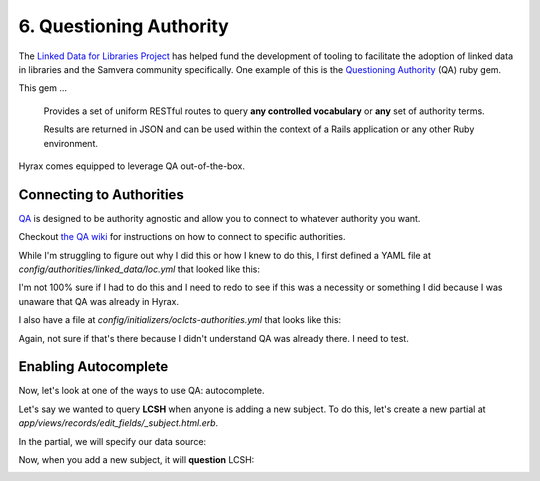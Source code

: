6. Questioning Authority
========================

.. image:: ../images/chicagofest.jpg

The `Linked Data for Libraries Project <https://ld4l.org/ld4l-2014/overview>`_ has helped fund the development of tooling
to facilitate the adoption of linked data in libraries and the Samvera community specifically. One example of this is
the `Questioning Authority <https://github.com/samvera/questioning_authority>`_ (QA) ruby gem.

This gem ...

    Provides a set of uniform RESTful routes to query **any controlled vocabulary** or **any** set of authority terms.

    Results are returned in JSON and can be used within the context of a Rails application or any other Ruby environment.

Hyrax comes equipped to leverage QA out-of-the-box.

Connecting to Authorities
-------------------------

`QA <https://github.com/samvera/questioning_authority/wiki>`_ is designed to be authority agnostic and allow you to
connect to whatever authority you want.

Checkout `the QA wiki <https://github.com/samvera/questioning_authority/wiki>`_ for instructions on how to connect to
specific authorities.

While I'm struggling to figure out why I did this or how I knew to do this, I first defined a YAML file at
`config/authorities/linked_data/loc.yml` that looked like this:

.. code-block:: yaml
    :linenos:

    {
      "QA_CONFIG_VERSION": "2.1",
      "prefixes": {
        "loc":     "http://id.loc.gov/vocabulary/identifiers/",
        "madsrdf": "http://www.loc.gov/mads/rdf/v1#"
      },
      "term": {
        "url": {
          "@context": "http://www.w3.org/ns/hydra/context.jsonld",
          "@type":    "IriTemplate",
          "template": "http://id.loc.gov/authorities/{subauth}/{term_id}",
          "variableRepresentation": "BasicRepresentation",
          "mapping": [
            {
              "@type":    "IriTemplateMapping",
              "variable": "term_id",
              "property": "hydra:freetextQuery",
              "required": true
            },
            {
              "@type":    "IriTemplateMapping",
              "variable": "subauth",
              "property": "hydra:freetextQuery",
              "required": false,
              "default":  "names"
            }
          ]
        },
        "qa_replacement_patterns": {
          "term_id": "term_id",
          "subauth": "subauth"
        },
        "term_id": "ID",
        "language": ["en"],
        "results": {
          "id_ldpath":       "loc:lccn | madsrdf:code",
          "label_ldpath":    "skos:prefLabel :: xsd:string",
          "altlabel_ldpath": "skos:altLabel :: xsd:string",
          "sameas_ldpath":   "skos:exactMatch | owl:sameAs :: xsd:anyURI",
          "narrower_ldpath": "madsrdf:hasNarrowerAuthority :: xsd:anyURI",
          "broader_ldpath":  "madsrdf:hasBroaderAuthority :: xsd:anyURI"
        },
        "subauthorities": {
          "subjects":          "subjects",
          "names":             "names",
          "classification":    "classification",
          "child_subject":     "childrensSubjects",
          "genre":             "genreForms",
          "demographic":       "demographicTerms",
          "music_performance": "performanceMediums"
        }
      },
      "search": {}
    }

I'm not 100% sure if I had to do this and I need to redo to see if this was a necessity or something I did because
I was unaware that QA was already in Hyrax.

I also have a file at `config/initializers/oclcts-authorities.yml` that looks like this:

.. code-block:: yaml
    :linenos:

    url-pattern:
      prefix-query: http://tspilot.oclc.org/{authority-id}/?query=oclcts.rootHeading+exact+%22{query}*%22&version=1.1&operation=searchRetrieve&recordSchema=http%3A%2F%2Fzthes.z3950.org%2Fxml%2F1.0%2F&maximumRecords=10&startRecord=1&resultSetTTL=300&recordPacking=xml&recordXPath=&sortKeys=
      id-lookup: http://tspilot.oclc.org/{authority-id}/?query=dc.identifier+exact+%22{id}%22&version=1.1&operation=searchRetrieve&recordSchema=http%3A%2F%2Fzthes.z3950.org%2Fxml%2F1.0%2F&maximumRecords=10&startRecord=1&resultSetTTL=300&recordPacking=xml&recordXPath=&sortKeys=
    authorities:
      lcgft:
        name: Library of Congress Genre/Form Terms for Library and Archival Materials (LCGFT)
      bisacsh:
        name: Book Industry Study Group Subject Headings (BISAC®). Used with permission.
      fast:
        name: Faceted Application of Subject Terminology (FAST subject headings)
      gsafd:
        name: Form and genre headings for fiction and drama
      lcshac:
        name: Library of Congress AC Subject Headings
      lcsh:
        name: Library of Congress Subject Headings
      mesh:
        name: Medical Subject Headings (MeSH®)
      lctgm:
        name: "Thesaurus for graphic materials: TGM I, Subject terms"
      gmgpc:
        name: "Thesaurus for graphic materials: TGM II, Genre terms"
      meta:
        name: Controlled Vocabulary Metadata


Again, not sure if that's there because I didn't understand QA was already there.  I need to test.

Enabling Autocomplete
---------------------

Now, let's look at one of the ways to use QA: autocomplete.

Let's say we wanted to query **LCSH** when anyone is adding a new subject. To do this, let's create a new partial at
`app/views/records/edit_fields/_subject.html.erb`.



In the partial, we will specify our data source:

.. code-block:: ruby
    :linenos:
    :emphasize-lines: 5

    <%= f.input key,
    as: :multi_value,
    input_html: {
      class: 'form-control',
      data: { 'autocomplete-url' => "/authorities/search/loc/subjects",
              'autocomplete' => key }
    },
    required: f.object.required?(key) %>

Now, when you add a new subject, it will **question** LCSH:

.. image:: ../images/Autocomplete.gif
